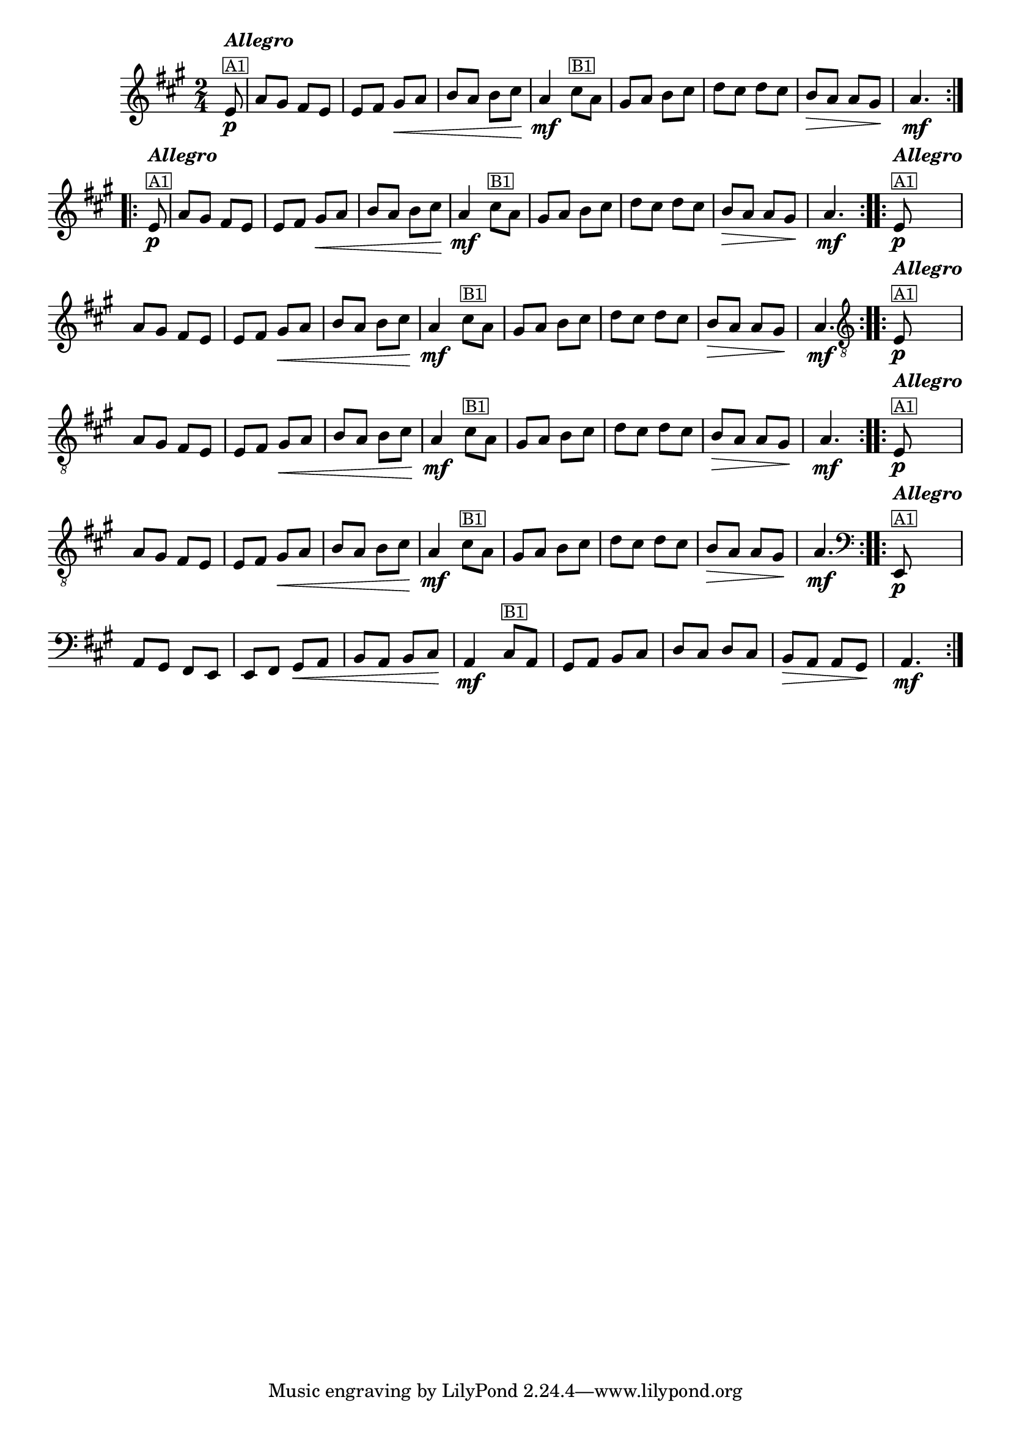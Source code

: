 %% -*- coding: utf-8 -*-
\version "2.16.0"

%%\header { texidoc="Variações sobre Ciranda, Cirandinha"}

\transpose c e {
<<
  \relative c' {
    \override Staff.TimeSignature #'style = #'()
    \override Score.BarNumber #'transparent = ##t
    \override Score.RehearsalMark #'font-size = #-2
    \time 2/4 
    \key f \major
    \partial 8

    %% CAVAQUINHO - BANJO
    \tag #'cv {
      \repeat volta 2 {
        c8\p^\markup {\column {\bold {\italic "Allegro"} \small {\box A1}}} f e d c
        c d e\< f
        g f g a\!
        f4\mf
        a8^\markup {\small {\box B1}} f
        e f g a
        bes a bes a
        g\> f f e\!
        f4.\mf
      }
    }

    %% BANDOLIM
    \tag #'bd {
      \repeat volta 2 {
        c8\p^\markup {\column {\bold {\italic "Allegro"} \small {\box A1}}} f e d c
        c d e\< f
        g f g a\!
        f4\mf
        a8^\markup {\small {\box B1}} f
        e f g a
        bes a bes a
        g\> f f e\!
        f4.\mf
      }
    }

    %% VIOLA
    \tag #'va {
      \repeat volta 2 {
        c8\p^\markup {\column {\bold {\italic "Allegro"} \small {\box A1}}} f e d c
        c d e\< f
        g f g a\!
        f4\mf
        a8^\markup {\small {\box B1}} f
        e f g a
        bes a bes a
        g\> f f e\!
        f4.\mf
      }
    }

    %% VIOLÃO TENOR
    \tag #'vt {
      \clef "G_8"
      \repeat volta 2 {
        c,8\p^\markup {\column {\bold {\italic "Allegro"} \small {\box A1}}} f e d c
        c d e\< f
        g f g a\!
        f4\mf
        a8^\markup {\small {\box B1}} f
        e f g a
        bes a bes a
        g\> f f e\!
        f4.\mf
      }
    }

    %% VIOLÃO
    \tag #'vi {
      \clef "G_8"
      \repeat volta 2 {
        c8\p^\markup {\column {\bold {\italic "Allegro"} \small {\box A1}}} f e d c
        c d e\< f
        g f g a\!
        f4\mf
        a8^\markup {\small {\box B1}} f
        e f g a
        bes a bes a
        g\> f f e\!
        f4.\mf
      }
    }

    %% BAIXO - BAIXOLÃO
    \tag #'bx {
      \clef bass
      \repeat volta 2 {
        c,8\p^\markup {\column {\bold {\italic "Allegro"} \small {\box A1}}} f e d c
        c d e\< f
        g f g a\!
        f4\mf
        a8^\markup {\small {\box B1}} f
        e f g a
        bes a bes a
        g\> f f e\!
        f4.\mf
      }
    }

    %% END DOCUMENT
  }
>>
}
